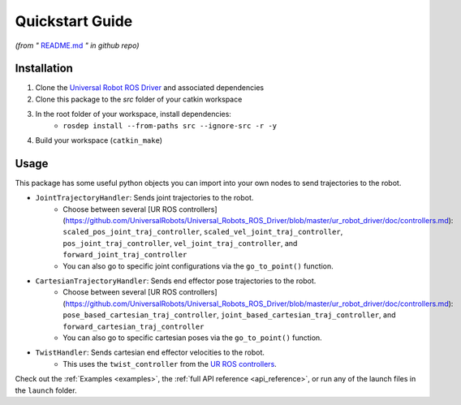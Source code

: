 .. _quickstart:

================
Quickstart Guide
================
*(from "* `README.md <https://github.com/harvard-microrobotics/simple_ur_move/blob/main/README.md>`_ *" in github repo)*

Installation
____________

1. Clone the `Universal Robot ROS Driver <https://github.com/UniversalRobots/Universal_Robots_ROS_Driver>`_ and associated dependencies
2. Clone this package to the `src` folder of your catkin workspace
3. In the root folder of your workspace, install dependencies:
    - ``rosdep install --from-paths src --ignore-src -r -y``
4. Build your workspace (``catkin_make``)


Usage
_____

This package has some useful python objects you can import into your own nodes to send trajectories to the robot.

- ``JointTrajectoryHandler``: Sends joint trajectories to the robot.
    - Choose between several [UR ROS controllers](https://github.com/UniversalRobots/Universal_Robots_ROS_Driver/blob/master/ur_robot_driver/doc/controllers.md): ``scaled_pos_joint_traj_controller``, ``scaled_vel_joint_traj_controller``, ``pos_joint_traj_controller``, ``vel_joint_traj_controller``, and ``forward_joint_traj_controller``
    - You can also go to specific joint configurations via the ``go_to_point()`` function.
- ``CartesianTrajectoryHandler``: Sends end effector pose trajectories to the robot.
    - Choose between several [UR ROS controllers](https://github.com/UniversalRobots/Universal_Robots_ROS_Driver/blob/master/ur_robot_driver/doc/controllers.md): ``pose_based_cartesian_traj_controller``, ``joint_based_cartesian_traj_controller``, and ``forward_cartesian_traj_controller``
    - You can also go to specific cartesian poses via the ``go_to_point()`` function.
- ``TwistHandler``: Sends cartesian end effector velocities to the robot.
    - This uses the ``twist_controller`` from the `UR ROS controllers <https://github.com/UniversalRobots/Universal_Robots_ROS_Driver/blob/master/ur_robot_driver/doc/controllers.md>`_.

Check out the :ref:`Examples <examples>`, the :ref:`full API reference <api_reference>`, or run any of the launch files in the ``launch`` folder.